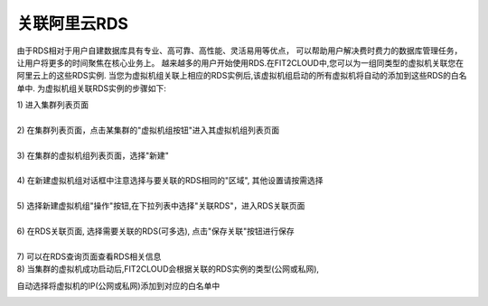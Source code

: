 关联阿里云RDS
=====================================

由于RDS相对于用户自建数据库具有专业、高可靠、高性能、灵活易用等优点，
可以帮助用户解决费时费力的数据库管理任务，让用户将更多的时间聚焦在核心业务上。
越来越多的用户开始使用RDS.在FIT2CLOUD中,您可以为一组同类型的虚拟机关联您在阿里云上的这些RDS实例.
当您为虚拟机组关联上相应的RDS实例后,该虚拟机组启动的所有虚拟机将自动的添加到这些RDS的白名单中.
为虚拟机组关联RDS实例的步骤如下:

| 1) 进入集群列表页面
|
| 2) 在集群列表页面，点击某集群的"虚拟机组按钮"进入其虚拟机组列表页面
|
| 3) 在集群的虚拟机组列表页面，选择"新建"
|
| 4) 在新建虚拟机组对话框中注意选择与要关联的RDS相同的"区域", 其他设置请按需选择
|
| 5) 选择新建虚拟机组"操作"按钮,在下拉列表中选择"关联RDS"，进入RDS关联页面

.. image:: _static/aliyun_rds_menu.png

|
| 6) 在RDS关联页面, 选择需要关联的RDS(可多选), 点击"保存关联"按钮进行保存

.. image:: _static/aliyun_rds_add.png

|
| 7) 可以在RDS查询页面查看RDS相关信息

.. image:: _static/aliyun_rds_query.png

.. image:: _static/aliyun_rds_list.png

| 8) 当集群的虚拟机成功启动后,FIT2CLOUD会根据关联的RDS实例的类型(公网或私网),
自动选择将虚拟机的IP(公网或私网)添加到对应的白名单中

.. image:: _static/aliyun_rds_whitelist.png
















